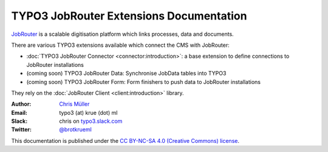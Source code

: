 ========================================
TYPO3 JobRouter Extensions Documentation
========================================

`JobRouter <https://www.jobrouter.com/>`_ is a scalable digitisation platform
which links processes, data and documents.

There are various TYPO3 extensions available which connect the CMS with
JobRouter:

- :doc:`TYPO3 JobRouter Connector <connector:introduction>`: a base extension to define
  connections to JobRouter installations
- (coming soon) TYPO3 JobRouter Data: Synchronise JobData tables into TYPO3
- (coming soon) TYPO3 JobRouter Form: Form finishers to push data to JobRouter
  installations

They rely on the :doc:`JobRouter Client <client:introduction>` library.


:Author:
   `Chris Müller <https://github.com/brotkrueml>`__

:Email:
   typo3 (at) krue (dot) ml

:Slack:
   chris on `typo3.slack.com <https://typo3.slack.com>`__

:Twitter:
   `@brotkrueml <https://twitter.com/brotkrueml>`__


This documentation is published under the `CC BY-NC-SA 4.0 (Creative Commons)
license <https://creativecommons.org/licenses/by-nc-sa/4.0/>`_.
